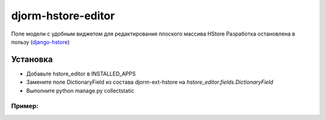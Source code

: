 ================
djorm-hstore-editor
================

Поле модели с удобным виджетом для редактирования плоского массива HStore
Разработка остановлена в пользу (`django-hstore <https://github.com/djangonauts/django-hstore>`_)


Установка
==========

* Добавьте hstore_editor в INSTALLED_APPS
* Замените поле DictionaryField из состава djorm-ext-hstore на `hstore_editor.fields.DictionaryField`
* Выполните python manage.py collectstatic

Пример:
-------
.. image:: http://habrastorage.org/storage2/94c/2aa/60b/94c2aa60b99d1f6110d82a7b26d60bc5.png

